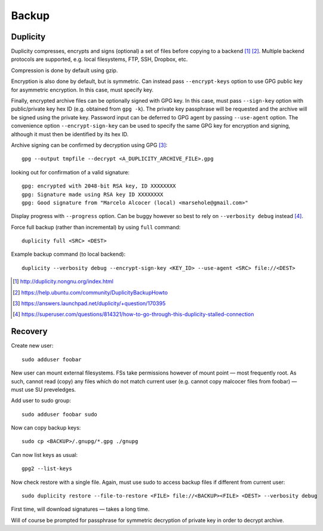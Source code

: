 =========
Backup
=========

Duplicity
==========

Duplicity compresses, encrypts and signs (optional) a set of files before copying to a backend [#]_ [#]_. Multiple backend protocols are supported, e.g. local filesystems, FTP, SSH, Dropbox, etc.

Compression is done by default using gzip.

Encryption is also done by default, but is symmetric. Can instead pass ``--encrypt-keys`` option to use GPG public key for asymmetric encryption. In this case, must specify key.

Finally, encrypted archive files can be optionally signed with GPG  key. In this case, must pass ``--sign-key`` option with public/private key hex ID (e.g. obtained from ``gpg -k``). The private key passphrase will be requested and the archive will be signed using the private key. Password input can be deferred to GPG agent by passing ``--use-agent`` option. The convenience option ``--encrypt-sign-key`` can be used to specify the same GPG key for encryption and signing, although it must then be identified by its hex ID.

Archive signing can be confirmed by decryption using GPG [#]_::

	gpg --output tmpfile --decrypt <A_DUPLICITY_ARCHIVE_FILE>.gpg

looking out for confirmation of a valid signature::

	gpg: encrypted with 2048-bit RSA key, ID XXXXXXXX
	gpg: Signature made using RSA key ID XXXXXXXX
	gpg: Good signature from "Marcelo Alcocer (local) <marsehole@gmail.com>"
	
Display progress with ``--progress`` option. Can be buggy however so best to rely on ``--verbosity debug`` instead [#]_.

Force full backup (rather than incremental) by using ``full`` command::

	duplicity full <SRC> <DEST>

Example backup command (to local backend)::

	duplicity --verbosity debug --encrypt-sign-key <KEY_ID> --use-agent <SRC> file://<DEST>

.. [#] http://duplicity.nongnu.org/index.html
.. [#] https://help.ubuntu.com/community/DuplicityBackupHowto
.. [#] https://answers.launchpad.net/duplicity/+question/170395
.. [#] https://superuser.com/questions/814321/how-to-go-through-this-duplicity-stalled-connection


Recovery
========

Create new user::

	sudo adduser foobar

New user can mount external filesystems. FSs take permissions however of mount point — most frequently root. As such, cannot read (copy) any files which do not match current user (e.g. cannot copy malcocer files from foobar) — must use SU preveledges.

Add user to sudo group::

	sudo adduser foobar sudo

Now can copy backup keys::

	sudo cp <BACKUP>/.gnupg/*.gpg ./gnupg

Can now list keys as usual::

	gpg2 --list-keys

Now check restore with a single file. Again, must use sudo to access backup files if different from current user::

	sudo duplicity restore --file-to-restore <FILE> file://<BACKUP><FILE> <DEST> --verbosity debug

First time, will download signatures — takes a long time.

Will of course be prompted for passphrase for symmetric decryption of private key in order to decrypt archive.
